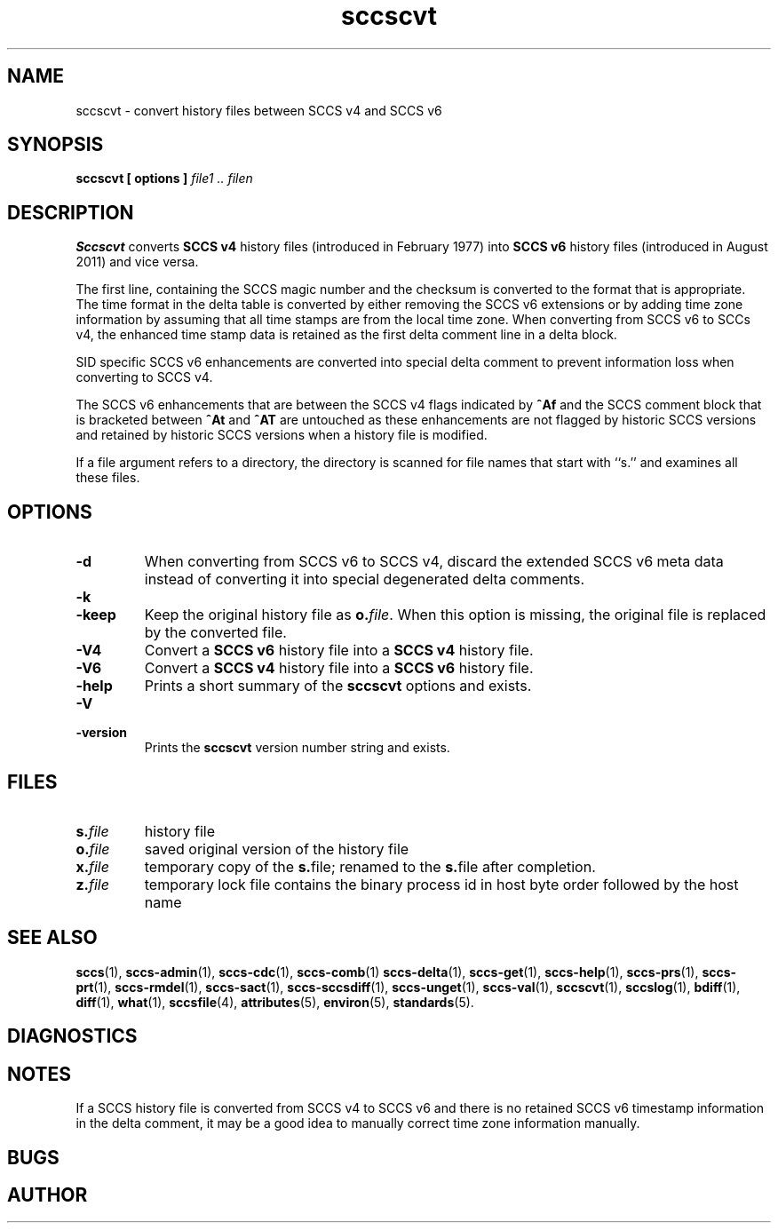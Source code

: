 .\" @(#)sccscvt.1	1.3 11/08/29 Copyright 2011 J. Schilling
.\" Manual page for sccscvt
.\"
.if t .ds a \v'-0.55m'\h'0.00n'\z.\h'0.40n'\z.\v'0.55m'\h'-0.40n'a
.if t .ds o \v'-0.55m'\h'0.00n'\z.\h'0.45n'\z.\v'0.55m'\h'-0.45n'o
.if t .ds u \v'-0.55m'\h'0.00n'\z.\h'0.40n'\z.\v'0.55m'\h'-0.40n'u
.if t .ds A \v'-0.77m'\h'0.25n'\z.\h'0.45n'\z.\v'0.77m'\h'-0.70n'A
.if t .ds O \v'-0.77m'\h'0.25n'\z.\h'0.45n'\z.\v'0.77m'\h'-0.70n'O
.if t .ds U \v'-0.77m'\h'0.30n'\z.\h'0.45n'\z.\v'0.77m'\h'-0.75n'U
.if t .ds s \\(*b
.if t .ds S SS
.if n .ds a ae
.if n .ds o oe
.if n .ds u ue
.if n .ds s sz
.TH sccscvt 1 "2011/08/29" "J\*org Schilling" "Schily\'s USER COMMANDS"
.SH NAME
sccscvt \- convert history files between SCCS v4 and SCCS v6
.SH SYNOPSIS
.B
sccscvt
.B "[ options ]"
.I file1 .. filen
.SH DESCRIPTION
.B Sccscvt
converts
.B SCCS v4
history files (introduced in February 1977) into
.B SCCS v6
history files (introduced in August 2011) and vice versa.
.LP
The first line, containing the SCCS magic number and the checksum is converted to the
format that is appropriate. The time format in the delta table is converted by either
removing the SCCS v6 extensions or by adding time zone information by assuming that all
time stamps are from the local time zone. When converting from SCCS v6 to SCCs v4, the
enhanced time stamp data is retained as the first delta comment line in a delta block.
.LP
SID specific SCCS v6 enhancements are converted into special delta comment to prevent
information loss when converting to SCCS v4.
.LP
The SCCS v6 enhancements that are between the SCCS v4 flags indicated by
.B ^Af
and the SCCS comment block that is bracketed between
.B ^At
and
.B ^AT
are untouched as these enhancements are not flagged by historic SCCS versions
and retained by historic SCCS versions when a history file is modified.
.LP
If a file argument refers to a directory, the directory is scanned
for file names that start with ``s.'' and examines all these files.
. \" .SH RETURNS
. \" .SH ERRORS
.SH OPTIONS
.LP
.TP
.B \-d
When converting from SCCS v6 to SCCS v4,
discard the extended SCCS v6 meta data instead of converting it into special degenerated
delta comments.
.TP
.B \-k
.TP
.B \-keep
Keep the original history file as
.BI o. file\fR.
When this option is missing, the original file is replaced by the converted file.
.TP
.B \-V4
Convert a
.B SCCS v6
history file into a
.B SCCS v4
history file.
.TP
.B \-V6
Convert a
.B SCCS v4
history file into a
.B SCCS v6
history file.
.TP
.B \-help
Prints a short summary of the 
.B sccscvt
options and exists.
.TP
.B \-V
.TP
.B \-version
Prints the
.B sccscvt
version number string and exists.
.\" .SH EXAMPLES
.SH FILES
.sp
.ne 2
.TP
.BI s. file
history file
.sp
.ne 2
.TP
.BI o. file
saved original version of the history file
.sp
.ne 2
.TP
.BI x. file
temporary copy of the
.BR s. file;
renamed to the
.BR s. file
after completion.

.sp
.ne 2
.TP
.BI z. file
temporary lock file contains the binary process id in host byte order
followed by the host name
.SH "SEE ALSO"
.LP
.BR sccs (1),
.BR sccs-admin (1),
.BR sccs-cdc (1),
.BR sccs-comb (1)
.BR sccs-delta (1),
.BR sccs-get (1),
.BR sccs-help (1),
.BR sccs-prs (1),
.BR sccs-prt (1),
.BR sccs-rmdel (1),
.BR sccs-sact (1),
.BR sccs-sccsdiff (1),
.BR sccs-unget (1),
.BR sccs-val (1),
.BR sccscvt (1),
.BR sccslog (1),
.BR bdiff (1), 
.BR diff (1), 
.BR what (1),
.BR sccsfile (4),
.BR attributes (5),
.BR environ (5),
.BR standards (5).

.SH DIAGNOSTICS
.SH NOTES
If a SCCS history file is converted from SCCS v4 to SCCS v6 and there is no
retained SCCS v6 timestamp information in the delta comment, it may be a good
idea to manually correct time zone information manually.
.SH BUGS
.SH AUTHOR

